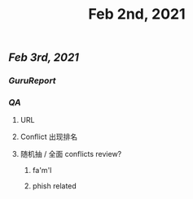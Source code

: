 #+TITLE: Feb 2nd, 2021

** [[Feb 3rd, 2021]]
*** [[GuruReport]]
*** [[QA]]
**** URL
**** Conflict 出现排名
**** 随机抽 / 全面 conflicts review?
***** fa'm'l
***** phish related
